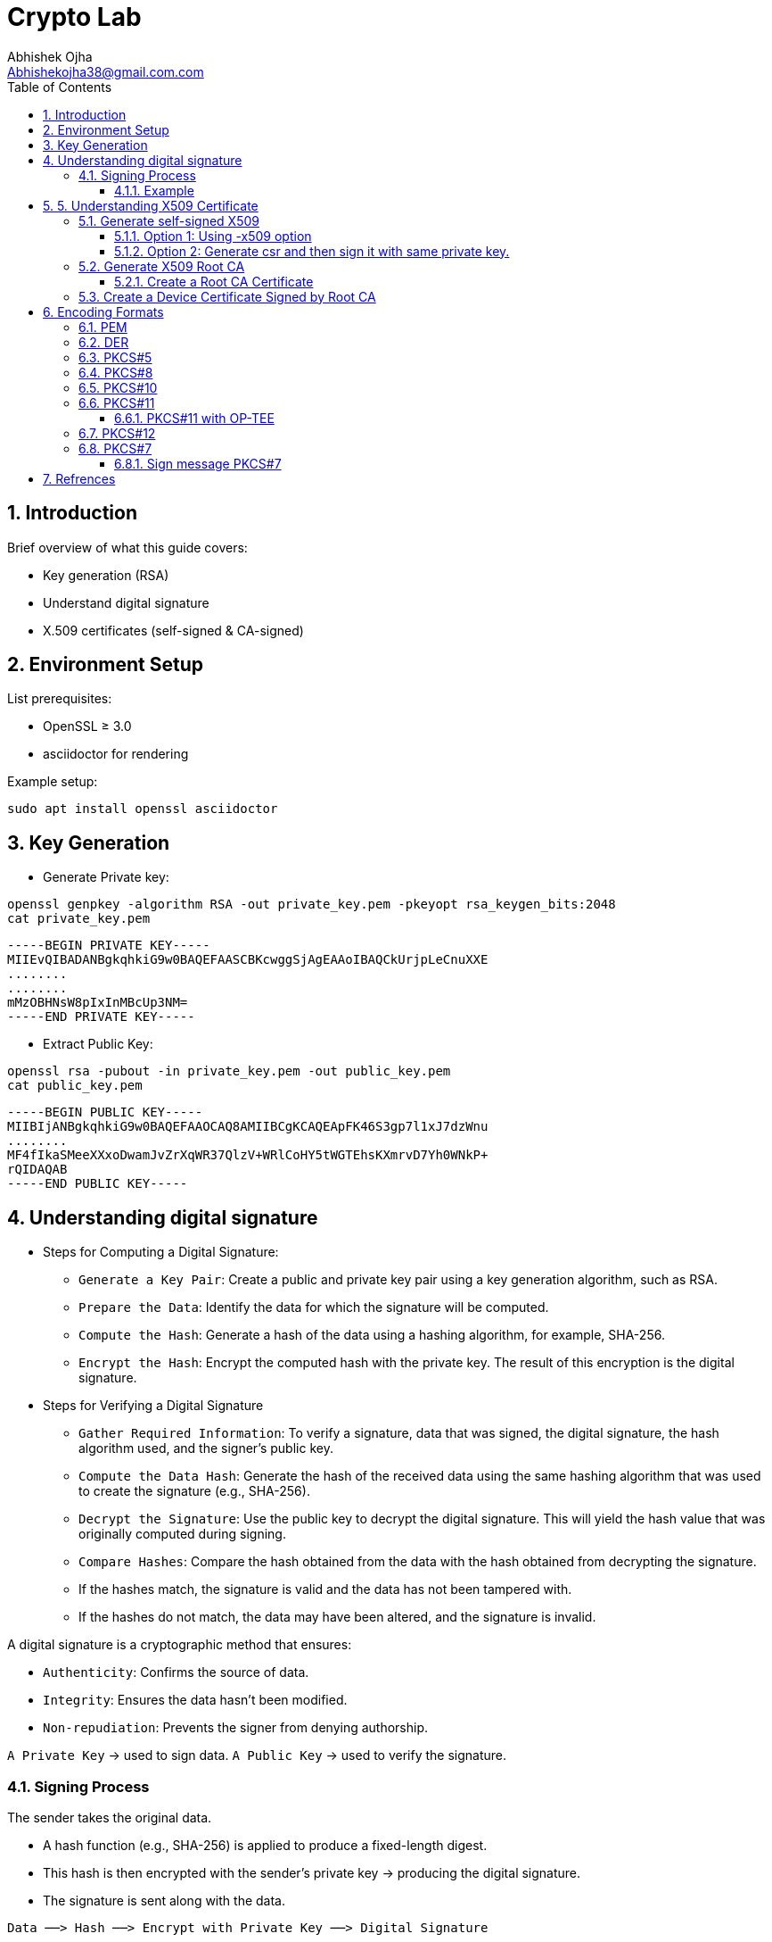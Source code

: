 :imagesdir: ../images

= Crypto Lab
Abhishek Ojha <Abhishekojha38@gmail.com.com>
:toc:
:toclevels: 3
:icons: font
:sectnums:

== Introduction

Brief overview of what this guide covers:

* Key generation (RSA)
* Understand digital signature
* X.509 certificates (self-signed & CA-signed)

== Environment Setup

List prerequisites:

* OpenSSL ≥ 3.0
* asciidoctor for rendering

Example setup:
[source,bash]
----
sudo apt install openssl asciidoctor
----

== Key Generation

* Generate Private key:

[source,bash]
----
openssl genpkey -algorithm RSA -out private_key.pem -pkeyopt rsa_keygen_bits:2048
cat private_key.pem 
----

----
-----BEGIN PRIVATE KEY-----
MIIEvQIBADANBgkqhkiG9w0BAQEFAASCBKcwggSjAgEAAoIBAQCkUrjpLeCnuXXE
........
........
mMzOBHNsW8pIxInMBcUp3NM=
-----END PRIVATE KEY-----
----

* Extract Public Key:

[source,bash]
----
openssl rsa -pubout -in private_key.pem -out public_key.pem
cat public_key.pem
----

----
-----BEGIN PUBLIC KEY-----
MIIBIjANBgkqhkiG9w0BAQEFAAOCAQ8AMIIBCgKCAQEApFK46S3gp7l1xJ7dzWnu
........
MF4fIkaSMeeXXxoDwamJvZrXqWR37QlzV+WRlCoHY5tWGTEhsKXmrvD7Yh0WNkP+
rQIDAQAB
-----END PUBLIC KEY-----
----

== Understanding digital signature

* Steps for Computing a Digital Signature:
- `Generate a Key Pair`: Create a public and private key pair using a key generation
algorithm, such as RSA.
- `Prepare the Data`: Identify the data for which the signature will be computed.
- `Compute the Hash`: Generate a hash of the data using a hashing algorithm, for
example, SHA-256.
- `Encrypt the Hash`: Encrypt the computed hash with the private key. The result
of this encryption is the digital signature.

* Steps for Verifying a Digital Signature
- `Gather Required Information`: To verify a signature,  data that was signed,
the digital signature, the hash algorithm used, and the signer’s public key.
- `Compute the Data Hash`: Generate the hash of the received data using the same
hashing algorithm that was used to create the signature (e.g., SHA-256).
- `Decrypt the Signature`: Use the public key to decrypt the digital signature.
This will yield the hash value that was originally computed during signing.
- `Compare Hashes`: Compare the hash obtained from the data with the hash obtained
from decrypting the signature.
- If the hashes match, the signature is valid and the data has not been tampered
with.
- If the hashes do not match, the data may have been altered, and the signature is
invalid.

A digital signature is a cryptographic method that ensures:

* `Authenticity`: Confirms the source of data.
* `Integrity`: Ensures the data hasn’t been modified.
* `Non-repudiation`: Prevents the signer from denying authorship.

`A Private Key` → used to sign data.
`A Public Key` → used to verify the signature.

=== Signing Process

The sender takes the original data.

* A hash function (e.g., SHA-256) is applied to produce a fixed-length digest.
* This hash is then encrypted with the sender’s private key → producing the digital signature.
* The signature is sent along with the data.

----
Data ──> Hash ──> Encrypt with Private Key ──> Digital Signature
----

==== Example

* Sample data.

[source,bash]
----
echo "Confidential data to sign" > data.txt
----

* Sign the data and generate digital signature.

[source,bash]
----
openssl dgst -sha256 -sign private_key.pem -out signature.bin data.txt
----

* Verify signature.

[source,bash]
----
openssl dgst -sha256 -verify public_key.pem -signature signature.bin data.txt
----

== 5. Understanding X509 Certificate

An X.509 certificate is a digital document that binds a public key to an
identity (like a user, computer, or server) and is used to verify authenticity
and enable secure communication. These certificates are a standard part of
Public Key Infrastructure (PKI), are issued by trusted Certificate Authorities
(CAs).

There are two common types:

* `Root CA Certificate` — A trusted Certificate Authority used to sign other
certificates.
* `Self-Signed Certificate` — A standalone certificate signed by its own private
key (used when no CA is involved).

=== Generate self-signed X509

* Generate Private key

[source,bash]
----
openssl genpkey -algorithm RSA -out private_key.pem -pkeyopt rsa_keygen_bits:2048
----

* Now there are two steps to genearte self-signed X509.
** Using -x509 option of openssl: You get a self-signed certificate in one step.
** Generate csr and then sign it with same private key which was used for csr.
  -x509 option also does same thing in the background.

==== Option 1: Using -x509 option

Generate self-signed x509 certificate.

* Creates a new certificate request internally.
* Immediately self-signs it using the same private key.
* Outputs the certificate (X.509 format), not the CSR.

[source,bash]
----
$ openssl req -x509 -new -nodes -key private_key.pem -sha256 -days 3650 -out device.crt
----
----
You are about to be asked to enter information that will be incorporated
into your certificate request.
What you are about to enter is what is called a Distinguished Name or a DN.
There are quite a few fields but you can leave some blank
For some fields there will be a default value,
If you enter '.', the field will be left blank.
Country Name (2 letter code) [AU]:CA
State or Province Name (full name) [Some-State]:Quebec
Locality Name (eg, city) []:
Organization Name (eg, company) [Internet Widgits Pty Ltd]:Company Solutions
Organizational Unit Name (eg, section) []:
Common Name (e.g. server FQDN or YOUR name) []:device.company.solutions
Email Address []:
----

[[generate-csr]]
==== Option 2: Generate csr and then sign it with same private key.

* You explicitly create a Certificate Signing Request (CSR).
* Then you use openssl x509 to sign that CSR using the same private key.
* The result is a self-signed certificate, just like in `Option 1` — but via two
steps.

* Generate CSR, Hash of (Public Key + Identity Info) = Sign the Hash with
Private key which result in Digital signature. Append digital signature at the
end of CSR.

[source,bash]
----
$ openssl req -new -key private_key.pem -out request.csr
----
----
You are about to be asked to enter information that will be incorporated
into your certificate request.
What you are about to enter is what is called a Distinguished Name or a DN.
There are quite a few fields but you can leave some blank
For some fields there will be a default value,
If you enter '.', the field will be left blank.
Country Name (2 letter code) [AU]:CA
State or Province Name (full name) [Some-State]:Quebec
Locality Name (eg, city) []:
Organization Name (eg, company) [Internet Widgits Pty Ltd]:Company Solutions
Organizational Unit Name (eg, section) []:
Common Name (e.g. server FQDN or YOUR name) []:device.company.solutions
Email Address []:

Please enter the following 'extra' attributes
to be sent with your certificate request
A challenge password []:
An optional company name []:
----

* Generate X509 cert.

[source,bash]
----
openssl x509 -req -in request.csr -signkey private_key.pem -out cert.pem -days 365
----
----
Certificate request self-signature ok
subject=C=CA, ST=Quebec, O=Company Solutions, CN=device.company.solutions
----

=== Generate X509 Root CA

==== Create a Root CA Certificate

A Root CA is the top of the trust chain — it signs other certificates to make
them trusted.

* Generate Root CA Private Key.

[source,bash]
----
openssl genpkey -algorithm RSA -out root-pri.key -pkeyopt rsa_keygen_bits:4096
----

* Create Root CA Certificate.

[source,bash]
----
$ openssl req -x509 -new -nodes -key root-pri.key -sha256 -days 3650 -out rootCA.crt
----
----
You are about to be asked to enter information that will be incorporated
into your certificate request.
What you are about to enter is what is called a Distinguished Name or a DN.
There are quite a few fields but you can leave some blank
For some fields there will be a default value,
If you enter '.', the field will be left blank.
Country Name (2 letter code) [AU]:CA
State or Province Name (full name) [Some-State]:Quebec
Locality Name (eg, city) []:
Organization Name (eg, company) [Internet Widgits Pty Ltd]:ROOTCA 
Organizational Unit Name (eg, section) []:
Common Name (e.g. server FQDN or YOUR name) []:
Email Address []:
----

[NOTE]
--
- -x509: Create a self-signed certificate (no CSR required).
- -days 3650: Valid for 10 years.
- -sha256: Use SHA-256 for signing.
--

* Verify Root CA Certificate. We can clearly see Data, Signature algo, Signature
(Data ──> Hash ──> Encrypt with Private Key ──> Digital Signature). Here
Encrypt with Private Key(Hash(data(Identitiy + PublicKey))) is
sha256WithRSAEncryption(data(Identitiy + PublicKey))

[source,bash]
----
openssl x509 -in rootCA.crt -text -noout
----
----
Certificate:
    Data:
        Version: 3 (0x2)
        Serial Number:
            04:43:12:87:22:c4:dd:82:2e:0b:9c:ee:fa:c5:0a:a5:73:eb:19:e5
        Signature Algorithm: sha256WithRSAEncryption
        Issuer: C = AU, ST = Some-State, O = Internet Widgits Pty Ltd
        Validity
            Not Before: Oct 17 14:00:58 2025 GMT
            Not After : Oct 15 14:00:58 2035 GMT
        Subject: C = AU, ST = Some-State, O = Internet Widgits Pty Ltd
        Subject Public Key Info:
            Public Key Algorithm: rsaEncryption
                Public-Key: (4096 bit)
                Modulus:
                    00:b8:f3:eb:32:6d:95:5c:42:db:04:e5:12:c4:0d:
                    da:4c:8a:ee:44:45:9a:8c:73:b4:91:a6:80:9e:f4:
                    .........
                    16:d1:bb:e3:8a:d0:3c:12:62:a9:e4:85:ad:e2:62:
                    b0:82:63
                Exponent: 65537 (0x10001)
        X509v3 extensions:
            X509v3 Subject Key Identifier: 
                E2:D7:F6:CF:B9:96:2C:A9:DF:75:04:20:4D:CD:B3:F9:AC:20:44:38
            X509v3 Authority Key Identifier: 
                E2:D7:F6:CF:B9:96:2C:A9:DF:75:04:20:4D:CD:B3:F9:AC:20:44:38
            X509v3 Basic Constraints: critical
                CA:TRUE
    Signature Algorithm: sha256WithRSAEncryption
    Signature Value:
        53:f5:56:db:7d:ca:1d:96:62:15:ed:68:2d:38:9e:74:4b:7c:
        .............
        7a:81:48:62:26:b5:74:49:b5:aa:17:e6:e1:a1:ff:c6:e2:df:
        3a:11:96:45:38:b5:8b:f9
----

=== Create a Device Certificate Signed by Root CA

Now we’ll create another certificate (for a device, web server, or user) that’s
signed by the Root CA.

* Generate Device Private Key.

[source,bash]
----
openssl genpkey -algorithm RSA -out device.key -pkeyopt rsa_keygen_bits:2048
----

* Generate CSR (Certificate Signing Request)
Hash of (Public Key + Identity Info) = Sign the Hash with Private key which
result in Digital signature. Append digital signature at the end of CSR.

[source,bash]
----
$ openssl req -new -key device.key -out device.csr
----
----
You are about to be asked to enter information that will be incorporated
into your certificate request.
What you are about to enter is what is called a Distinguished Name or a DN.
There are quite a few fields but you can leave some blank
For some fields there will be a default value,
If you enter '.', the field will be left blank.
Country Name (2 letter code) [AU]:
State or Province Name (full name) [Some-State]:
Locality Name (eg, city) []:
Organization Name (eg, company) [Internet Widgits Pty Ltd]:
Organizational Unit Name (eg, section) []:
Common Name (e.g. server FQDN or YOUR name) []:
Email Address []:

Please enter the following 'extra' attributes
to be sent with your certificate request
A challenge password []:
An optional company name []:
----

Enter details:

----
Country Name (2 letter code) [AU]:CA
State or Province Name (full name) [Some-State]:Quebec
Organization Name [Internet Widgits Pty Ltd]:Company Solutions
Common Name [localhost]:device.company.local
----

* Dump csr for understanding.

[source,bash]
----
openssl req -in device.csr -text -noout
----
----
Certificate Request:
    Data:
        Version: 1 (0x0)
        Subject: C = AU, ST = Some-State, O = Internet Widgits Pty Ltd
        Subject Public Key Info:
            Public Key Algorithm: rsaEncryption
                Public-Key: (2048 bit)
                Modulus:
                    00:c0:9e:7d:ed:6e:4d:22:da:b2:5a:a6:cd:06:9a:
                    78:4c:f9:4e:56:2e:d0:8c:68:42:aa:cd:31:cf:4b:
                    .............
                    9f:77:e1:29:10:c0:8a:50:c1:f7:86:6e:37:ed:71:
                    ab:3f
                Exponent: 65537 (0x10001)
        Attributes:
            (none)
            Requested Extensions:
    Signature Algorithm: sha256WithRSAEncryption
    Signature Value:
        7e:f0:a0:94:c1:38:98:82:59:d1:26:3f:a3:4c:90:a3:86:ba:
        .........
        0c:34:31:0c:78:75:17:9d:ab:24:00:f2:8d:92:32:bb:29:dc:
        46:95:0b:ec
----

* Create Configuration File for Extensions (Optional but Recommended).

----
authorityKeyIdentifier=keyid,issuer
basicConstraints=CA:FALSE
keyUsage = digitalSignature, keyEncipherment
extendedKeyUsage = serverAuth, clientAuth
subjectAltName = @alt_names

[alt_names]
DNS.1 = device.company.local
----

* Sign the Device CSR with Root CA.

[source,bash]
----
openssl x509 -req -in device.csr -CA rootCA.crt -CAkey root-pri.key -CAcreateserial \
-out device.crt -days 730 -sha256 -extfile device_ext.cnf
----
----
Certificate request self-signature ok
subject=C = CA, ST = Quebec, O = Company Solutions, CN = device.company.local
----

* Verify the Signed Certificate.

[source,bash]
----
openssl x509 -in device.crt -text -noout
----

* Verify the Certificate Chain.

[source,bash]
----
$ openssl verify -CAfile rootCA.crt device.crt
----
----
device.crt: OK
----

== Encoding Formats

=== PEM

* ASCII Base64 encoding format.
* PEM certificates can have a file extension of .pem, .crt, or .cer.
* The PEM format is the most common format that Certificate Authorities issue
certificates in.
* PEM certificates usually have extentions such as .pem, .crt, .cer, and .key.
* They are Base64 encoded ASCII files and contain "-----BEGIN CERTIFICATE-----"
and "-----END CERTIFICATE-----" statements.
* Server certificates, intermediate certificates, and private keys can all be
put into the PEM format.
* The PKCS12 format is preferred for exchanging certificates that has private
key(s).

----
-----BEGIN CERTIFICATE-----
MIIBIjANBgkqhkiG9w0BAQEFAAOCAQ8A...
-----END CERTIFICATE-----
----

=== DER

* The DER format is simply a binary form of a certificate instead of the
ASCII PEM format.
* It sometimes has a file extension of .der but it often has a file extension
of .cer so the only way to tell the difference between a DER .cer file and a
PEM .cer file is to open it in a text editor and look for the BEGIN/END
statements.
* All types of certificates and private keys can be encoded in DER format.

=== PKCS#5

* Password-Based Encryption Standard.
* Protecting private keys with passwords.
* Replaced by `PKCS#12` (which is more general) and `PKCS#8` for key storage.
http://tools.ietf.org/html/rfc2898[RFC2898]

=== PKCS#8

* Standard syntax for storing private keys.
* It Can be encrypted or unencrypted. 

----
Unencrypted:
-----BEGIN PRIVATE KEY-----
...
-----END PRIVATE KEY-----

Encrypted:
-----BEGIN ENCRYPTED PRIVATE KEY-----
...
-----END ENCRYPTED PRIVATE KEY-----
----

[NOTE]
--
PKCS#8 is a private key syntax for all algorithms and not just RSA. On the
other hand, PKCS#1 is primarily for using the RSA algorithm.
--

=== PKCS#10

* Certificate Signing Request (CSR) format. Refer to the
<<generate-csr,generate csr>> section.

----
-----BEGIN CERTIFICATE REQUEST-----
...
-----END CERTIFICATE REQUEST-----
----

=== PKCS#11

* Defines a platform-independent API known as `Cryptoki`
(“Cryptographic Token Interface”).
* It allows applications to interact with cryptographic tokens — such as
Hardware Security Modules (HSMs), smart cards,or TPMs, OP-TEE.

PKCS#11 Module is a Module that has an API for accessing Crypto Hardware such
as HSM (Hardware Security Module), Smart Card, and Crypto Tokens
(e.g., USB Token), and it is an S/W Library provided by H/W Vendor. It is also
called Cryptoki Module, and Cryptoki is a character made by shortening the
Cryptographic Token Interface.

A `slot` represents a connection point where a token can be present.
🧠 Think of a slot as the “reader.”

----
Slot 0 — Smart card reader
Slot 1 — Software token (SoftHSM)
----

A `token` is the actual cryptographic module inserted into a slot.
🧠 Think of the token as the “smart card” or “HSM chip” that does crypto operations.

----
Token Label: “SecureKeyStore”
Manufacturer: “Osmosis Security HSM”
Serial Number: 123456
----

An `object` is a data item stored on a token.
🧠 Think of an object as the “file” or “record” stored inside the token.

There are different types of objects:

* Data objects → arbitrary user data
* Key objects → private, public, or secret keys
* Certificate objects → X.509 certs

==== PKCS#11 with OP-TEE

* List available slots.

[source,bash]
----
pkcs11-tool --module /usr/lib/libckteec.so -L
----

----
Available slots:
Slot 0 (0x0): OP-TEE PKCS#11 Token (User)
  token label        : OP-TEE Token
  token manufacturer : Linaro
  token model        : OP-TEE
  serial num         : 0000000000000000
  flags              : login required, rng, token initialized

----

* Initialize token (first time only) and pin.

[source,bash]
----
pkcs11-tool --module /usr/lib/libckteec.so --init-token --label "TEE-Token"
pkcs11-tool --module /usr/lib/libckteec.so --init-pin --pin 1234
----

* Generate RSA key pair inside secure enclave.

[source,bash]
----
pkcs11-tool --module /usr/lib/libckteec.so \
  --login --pin 1234 \
  --keypairgen --key-type RSA:2048 --id 01 --label "TEE-RSA-Key"
---- 

* After generating the key list the URI.

[source,bash]
----
pkcs11-tool --module /usr/lib/libckteec.so --list-objects --login --pin 1234 \
--type privkey --output-format pkcs11
----
----
pkcs11:token=TEE-Token;object=TEE-RSA-Key;id=%01;type=private
----

* Now you can use it directly with openssl.

[source,bash]
----
openssl pkeyutl -sign \
  -engine pkcs11 \
  -keyform engine \
  -inkey 'pkcs11:token=TEE-Token;id=%01;type=private' \
  -in data.txt -out sig.bin
----

* List the objects.

[source,bash]
----
pkcs11-tool --list-slots --module /usr/lib/libckteec.so.0 --login \
--pin 12345678 --list-objects
----
----
Available slots:
Slot 0 (0x0): OP-TEE PKCS11 TA - TEE UUID 55630e1a-0f9a-58e6-bf33-4cecc7d0b897
  token label        : optee
  token manufacturer : Linaro
  token model        : OP-TEE TA
  token flags        : login required, rng, SO PIN count low, token initialized, PIN initialized
  hardware version   : 0.0
  firmware version   : 0.1
  serial num         : 0000000000000000
  pin min/max        : 4/128
Slot 1 (0x1): OP-TEE PKCS11 TA - TEE UUID 55630e1a-0f9a-58e6-bf33-4cecc7d0b897
  token state:   uninitialized
Slot 2 (0x2): OP-TEE PKCS11 TA - TEE UUID 55630e1a-0f9a-58e6-bf33-4cecc7d0b897
  token state:   uninitialized
Using slot 0 with a present token (0x0)
Secret Key Object; AES length 32
  label:      -aes-key
  ID:         cafebabe
  Usage:      encrypt, decrypt
  Access:     none
----

Make the `Cryptoki API` available to Linux user-space applications:

* Uses the `ckteec` library, which is licensed under the 2-clause BSD license
and available in `optee_client.git`.
* Translates `Cryptoki API` calls into messages that invoke TA commands and
arguments in a GPD TEE.

The `PKCS#11` token is implemented as an `OP-TEE` Trusted Application (TA):

* Uses `GPD TEE APIs` for secure storage and cryptography.
* Fully implements the PKCS#11 specification.
* Licensed under the 2-clause BSD license and available in optee_os.git.


=== PKCS#12

* Container format for storing private key + certificate chain.
* It is used to bundle a private key with its X.509 or to bundle all the members
of a chain of trust.

[source,bash]
----
openssl pkcs12 -export -out bundle.p12 -inkey private.key -in cert.crt \
-certfile ca.crt
----

=== PKCS#7
* PKCS#7 defines a general syntax for cryptographic messages such as signed
data, encrypted data, digested data, or authenticated data.

It’s used in:
- S/MIME (secure email)
- Certificate bundles
- Code signing
- Firmware update packages

==== Sign message PKCS#7

It is necessary to know how digital signatures are produced and verified, before
moving on to PKCS#7 SignedData.

* Generate a private key and certificate.

[source,bash]
----
openssl genrsa -out private.key 2048
openssl req -x509 -new -key private.key -out cert.pem -days 365 \
  -subj "/C=US/ST=CA/L=SanJose/O=Osmosis Solutions/CN=example.com"
----

* Create a message file

[source,bash]
----
echo "Hello, this is a PKCS#7 signing example." > message.txt
----

* Sign the message using PKCS#7 (CMS)

[source,bash]
----
openssl smime -sign \
  -in message.txt \
  -signer cert.pem \
  -inkey private.key \
  -out signed.p7s \
  -outform PEM
----

[NOTE]
--
If you want only the signature (detached), use -nodetach
--

[source,bash]
----
openssl smime -sign -in message.txt -signer cert.pem -inkey private.key \
  -out signed.p7s -outform PEM -nodetach
----

* View the signed message structure

[source,bash]
----
openssl pkcs7 -in signed.p7s -print_certs -text -noout
----
----
Certificate:
    Data:
        Version: 3 (0x2)
        Serial Number:
            78:3c:3a:b0:3a:59:89:eb:3a:a8:17:2b:88:19:79:c2:86:06:f7:04
        Signature Algorithm: sha256WithRSAEncryption
        Issuer: C=US, ST=CA, L=SanJose, O=Osmosis Solutions, CN=example.com
        Validity
            Not Before: Oct 22 03:09:00 2025 GMT
            Not After : Oct 22 03:09:00 2026 GMT
        Subject: C=US, ST=CA, L=SanJose, O=Osmosis Solutions, CN=example.com
        Subject Public Key Info:
            Public Key Algorithm: rsaEncryption
                Public-Key: (2048 bit)
                Modulus:
                    00:d1:6b:93:66:7c:0b:12:d0:48:22:2b:fa:0b:50:
                    ......
                    91:89
                Exponent: 65537 (0x10001)
        X509v3 extensions:
            X509v3 Subject Key Identifier: 
                72:53:8E:21:60:0E:58:F9:D1:0C:5D:78:4D:C6:92:92:49:20:E5:4D
            X509v3 Authority Key Identifier: 
                72:53:8E:21:60:0E:58:F9:D1:0C:5D:78:4D:C6:92:92:49:20:E5:4D
            X509v3 Basic Constraints: critical
                CA:TRUE
    Signature Algorithm: sha256WithRSAEncryption
    Signature Value:
        0b:11:0e:bc:c8:c7:2a:8a:fb:ad:1b:62:a9:b0:1d:65:8d:d0:
        ....
        92:0e:b0:10

----

* Verify the signature

[source,bash]
----
openssl smime -verify \
  -in signed.p7s \
  -inform PEM \
  -content message.txt \
  -noverify \
  -out verified.txt
----

[cols="1,2,2,2,1", options="header"]
|===
| Format / Standard | Purpose | Contains | Common Extension | Encoding

| PEM
| General container
| Certs / Keys
| .pem, .crt, .key
| Base64

| DER
| Binary form
| Certs / Keys
| .der, .cer
| Binary

| PKCS#5
| Password-based key derivation
| —
| —
| —

| PKCS#8
| Private key format
| Private key
| .p8, .key
| PEM/DER

| PKCS#10
| Certificate Signing Request
| CSR info + signature
| .csr
| PEM/DER

| PKCS#12
| Key + certificate chain container
| Private key + certs
| .p12, .pfx
| Binary

| PKCS#7 (CMS)
| Signed/encrypted message or cert chain. *Uses private key for signing but does not contain it.*
| Certs, signatures, encrypted data
| .p7b, .p7c
| Binary/PEM
|===

== Refrences
* https://datatracker.ietf.org/doc/html/rfc2898
* https://cryptography.io/en/latest/hazmat/primitives/asymmetric/rsa/
* https://www.digitalocean.com/community/tutorials/openssl-essentials-working-with-ssl-certificates-private-keys-and-csrs
* https://www.cem.me/20150104-cert-binaries-2.html
* https://static.linaro.org/connect/lvc21/presentations/lvc21-215.pdf
